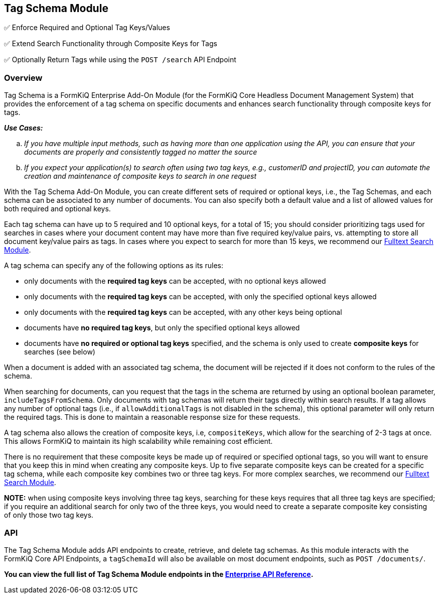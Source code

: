 Tag Schema Module
-----------------

✅ Enforce Required and Optional Tag Keys/Values

✅ Extend Search Functionality through Composite Keys for Tags

✅ Optionally Return Tags while using the `POST /search` API Endpoint

Overview
~~~~~~~~

Tag Schema is a FormKiQ Enterprise Add-On Module (for the FormKiQ Core Headless Document Management System) that provides the enforcement of a tag schema on specific documents and enhances search functionality through composite keys for tags.

====
_**Use Cases:**_
[loweralpha] 
. _If you have multiple input methods, such as having more than one application using the API, you can ensure that your documents are properly and consistently tagged no matter the source_
. _If you expect your application(s) to search often using two tag keys, e.g., customerID and projectID, you can automate the creation and maintenance of composite keys to search in one request_
====

With the Tag Schema Add-On Module, you can create different sets of required or optional keys, i.e., the Tag Schemas, and each schema can be associated to any number of documents. You can also specify both a default value and a list of allowed values for both required and optional keys.

Each tag schema can have up to 5 required and 10 optional keys, for a total of 15; you should consider prioritizing tags used for searches in cases where your document content may have more than five required key/value pairs, vs. attempting to store all document key/value pairs as tags. In cases where you expect to search for more than 15 keys, we recommend our link:#fulltext-search-module[Fulltext Search Module].

A tag schema can specify any of the following options as its rules:

* only documents with the **required tag keys** can be accepted, with no optional keys allowed
* only documents with the **required tag keys** can be accepted, with only the specified optional keys allowed
* only documents with the **required tag keys** can be accepted, with any other keys being optional
* documents have **no required tag keys**, but only the specified optional keys allowed
* documents have **no required or optional tag keys** specified, and the schema is only used to create **composite keys** for searches (see below)

When a document is added with an associated tag schema, the document will be rejected if it does not conform to the rules of the schema.

When searching for documents, can you request that the tags in the schema are returned by using an optional boolean parameter, `includeTagsFromSchema`. Only documents with tag schemas will return their tags directly within search results. If a tag allows any number of optional tags (i.e., if `allowAdditionalTags` is not disabled in the schema), this optional parameter will only return the required tags. This is done to maintain a reasonable response size for these requests.

A tag schema also allows the creation of composite keys, i.e, `compositeKeys`, which allow for the searching of 2-3 tags at once. This allows FormKiQ to maintain its high scalability while remaining cost efficient.

There is no requirement that these composite keys be made up of required or specified optional tags, so you will want to ensure that you keep this in mind when creating any composite keys. Up to five separate composite keys can be created for a specific tag schema, while each composite key combines two or three tag keys. For more complex searches, we recommend our link:#fulltext-search-module[Fulltext Search Module].

**NOTE:** when using composite keys involving three tag keys, searching for these keys requires that all three tag keys are specified; if you require an additional search for only two of the three keys, you would need to create a separate composite key consisting of only those two tag keys.

API
~~~

The Tag Schema Module adds API endpoints to create, retrieve, and delete tag schemas. As this module interacts with the FormKiQ Core API Endpoints, a `tagSchemaId` will also be available on most document endpoints, such as `POST /documents/`.

**You can view the full list of Tag Schema Module endpoints in the link:../reference/README.html#tag-schemas-module[Enterprise API Reference].**